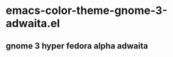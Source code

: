 * emacs-color-theme-gnome-3-adwaita.el
** gnome 3 hyper fedora alpha adwaita
#+attr_html: width="50%"
[[https://github.com/yhvh/color-theme-gnome-3-adwaita/raw/master/screenshot.png]]
